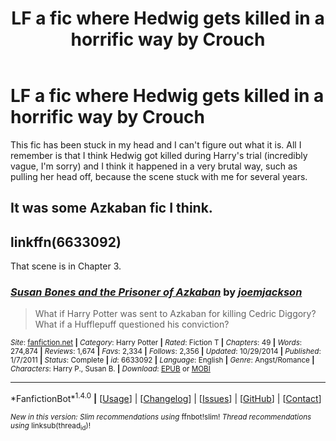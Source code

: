 #+TITLE: LF a fic where Hedwig gets killed in a horrific way by Crouch

* LF a fic where Hedwig gets killed in a horrific way by Crouch
:PROPERTIES:
:Score: 0
:DateUnix: 1516644392.0
:DateShort: 2018-Jan-22
:FlairText: Request
:END:
This fic has been stuck in my head and I can't figure out what it is. All I remember is that I think Hedwig got killed during Harry's trial (incredibly vague, I'm sorry) and I think it happened in a very brutal way, such as pulling her head off, because the scene stuck with me for several years.


** It was some Azkaban fic I think.
:PROPERTIES:
:Author: _Reborn_
:Score: 2
:DateUnix: 1516648225.0
:DateShort: 2018-Jan-22
:END:


** linkffn(6633092)

That scene is in Chapter 3.
:PROPERTIES:
:Author: ChaoQueen
:Score: 1
:DateUnix: 1516686856.0
:DateShort: 2018-Jan-23
:END:

*** [[http://www.fanfiction.net/s/6633092/1/][*/Susan Bones and the Prisoner of Azkaban/*]] by [[https://www.fanfiction.net/u/1220065/joemjackson][/joemjackson/]]

#+begin_quote
  What if Harry Potter was sent to Azkaban for killing Cedric Diggory? What if a Hufflepuff questioned his conviction?
#+end_quote

^{/Site/: [[http://www.fanfiction.net/][fanfiction.net]] *|* /Category/: Harry Potter *|* /Rated/: Fiction T *|* /Chapters/: 49 *|* /Words/: 274,874 *|* /Reviews/: 1,674 *|* /Favs/: 2,334 *|* /Follows/: 2,356 *|* /Updated/: 10/29/2014 *|* /Published/: 1/7/2011 *|* /Status/: Complete *|* /id/: 6633092 *|* /Language/: English *|* /Genre/: Angst/Romance *|* /Characters/: Harry P., Susan B. *|* /Download/: [[http://www.ff2ebook.com/old/ffn-bot/index.php?id=6633092&source=ff&filetype=epub][EPUB]] or [[http://www.ff2ebook.com/old/ffn-bot/index.php?id=6633092&source=ff&filetype=mobi][MOBI]]}

--------------

*FanfictionBot*^{1.4.0} *|* [[[https://github.com/tusing/reddit-ffn-bot/wiki/Usage][Usage]]] | [[[https://github.com/tusing/reddit-ffn-bot/wiki/Changelog][Changelog]]] | [[[https://github.com/tusing/reddit-ffn-bot/issues/][Issues]]] | [[[https://github.com/tusing/reddit-ffn-bot/][GitHub]]] | [[[https://www.reddit.com/message/compose?to=tusing][Contact]]]

^{/New in this version: Slim recommendations using/ ffnbot!slim! /Thread recommendations using/ linksub(thread_id)!}
:PROPERTIES:
:Author: FanfictionBot
:Score: 2
:DateUnix: 1516686867.0
:DateShort: 2018-Jan-23
:END:
